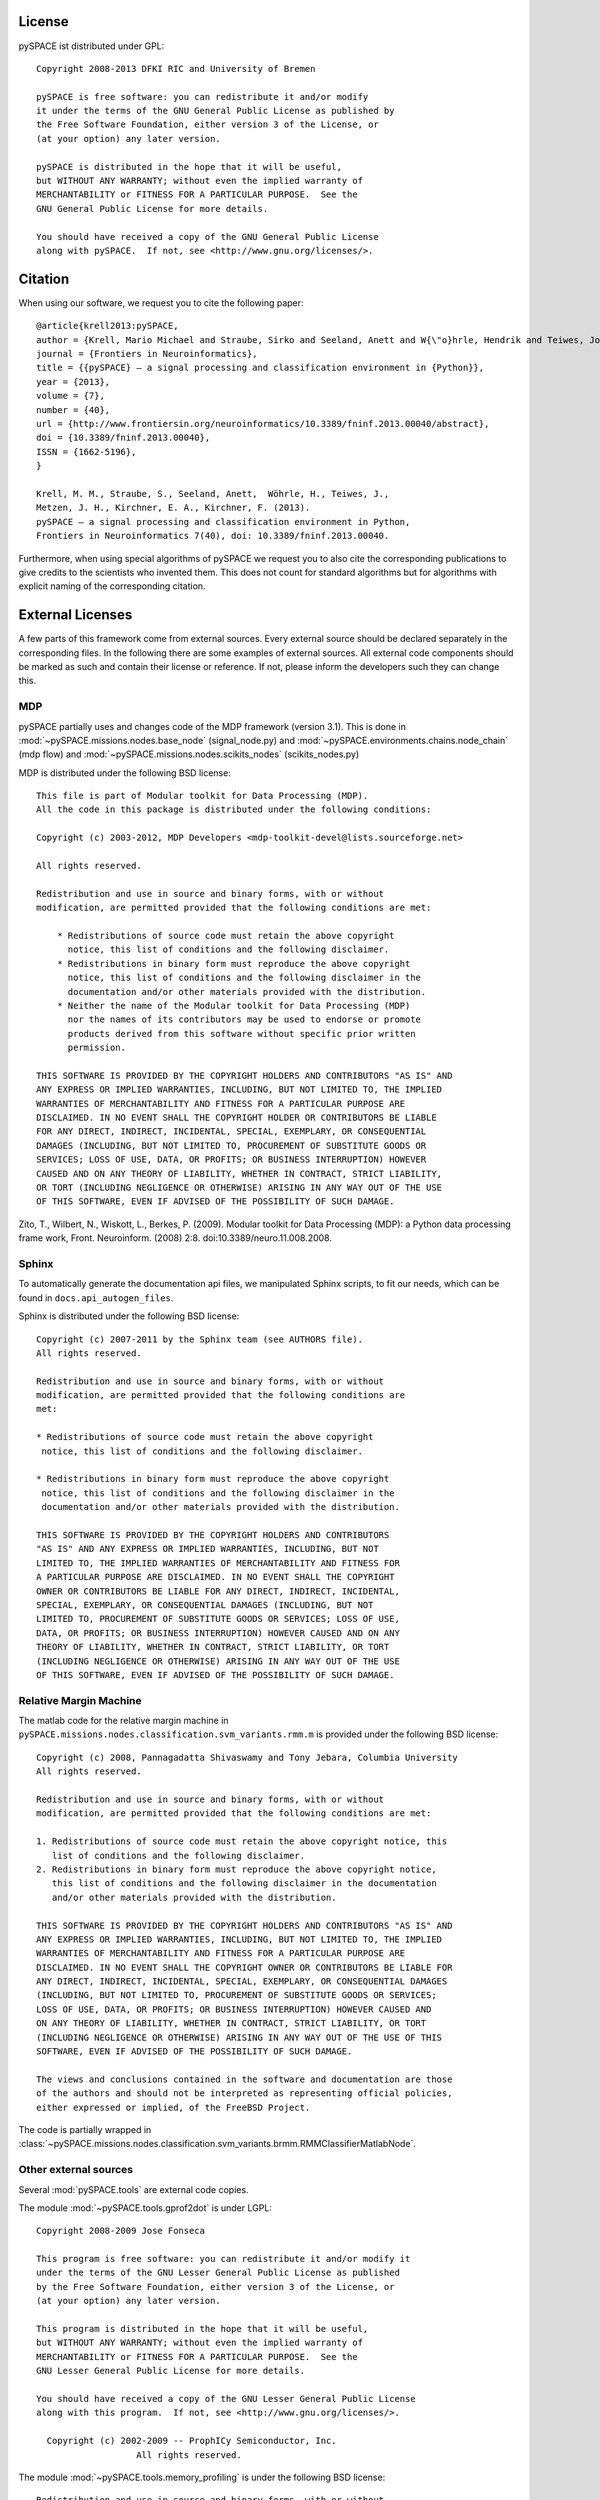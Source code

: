 .. _license:

License
=======

pySPACE ist distributed under GPL::

    Copyright 2008-2013 DFKI RIC and University of Bremen

    pySPACE is free software: you can redistribute it and/or modify
    it under the terms of the GNU General Public License as published by
    the Free Software Foundation, either version 3 of the License, or
    (at your option) any later version.

    pySPACE is distributed in the hope that it will be useful,
    but WITHOUT ANY WARRANTY; without even the implied warranty of
    MERCHANTABILITY or FITNESS FOR A PARTICULAR PURPOSE.  See the
    GNU General Public License for more details.

    You should have received a copy of the GNU General Public License
    along with pySPACE.  If not, see <http://www.gnu.org/licenses/>.

.. _cite:

Citation
========

When using our software, we request you to cite the following paper::

    @article{krell2013:pySPACE,
    author = {Krell, Mario Michael and Straube, Sirko and Seeland, Anett and W{\"o}hrle, Hendrik and Teiwes, Johannes and Metzen, Jan Hendrik and Kirchner, Elsa Andrea and Kirchner, Frank},
    journal = {Frontiers in Neuroinformatics},
    title = {{pySPACE} — a signal processing and classification environment in {Python}},
    year = {2013},
    volume = {7},
    number = {40},
    url = {http://www.frontiersin.org/neuroinformatics/10.3389/fninf.2013.00040/abstract},
    doi = {10.3389/fninf.2013.00040},
    ISSN = {1662-5196},
    }

    Krell, M. M., Straube, S., Seeland, Anett,  Wöhrle, H., Teiwes, J.,
    Metzen, J. H., Kirchner, E. A., Kirchner, F. (2013).
    pySPACE — a signal processing and classification environment in Python,
    Frontiers in Neuroinformatics 7(40), doi: 10.3389/fninf.2013.00040.

Furthermore, when using special algorithms of pySPACE we request you to also
cite the corresponding publications to give credits to the scientists
who invented them.
This does not count for standard algorithms but for algorithms
with explicit naming of the corresponding citation.


External Licenses
=================

A few parts of this framework come from external sources.
Every external source should be declared separately in the corresponding files.
In the following there are some examples of external sources.
All external code components should be marked as such and contain their
license or reference.
If not, please inform the developers such they can change this.

MDP
---

pySPACE partially uses and changes code of the MDP framework (version 3.1).
This is done in :mod:`~pySPACE.missions.nodes.base_node` (signal_node.py)
and
:mod:`~pySPACE.environments.chains.node_chain` (mdp flow)
and
:mod:`~pySPACE.missions.nodes.scikits_nodes` (scikits_nodes.py)

MDP is distributed under the following BSD license::

    This file is part of Modular toolkit for Data Processing (MDP).
    All the code in this package is distributed under the following conditions:

    Copyright (c) 2003-2012, MDP Developers <mdp-toolkit-devel@lists.sourceforge.net>

    All rights reserved.

    Redistribution and use in source and binary forms, with or without
    modification, are permitted provided that the following conditions are met:

        * Redistributions of source code must retain the above copyright
          notice, this list of conditions and the following disclaimer.
        * Redistributions in binary form must reproduce the above copyright
          notice, this list of conditions and the following disclaimer in the
          documentation and/or other materials provided with the distribution.
        * Neither the name of the Modular toolkit for Data Processing (MDP)
          nor the names of its contributors may be used to endorse or promote
          products derived from this software without specific prior written
          permission.

    THIS SOFTWARE IS PROVIDED BY THE COPYRIGHT HOLDERS AND CONTRIBUTORS "AS IS" AND
    ANY EXPRESS OR IMPLIED WARRANTIES, INCLUDING, BUT NOT LIMITED TO, THE IMPLIED
    WARRANTIES OF MERCHANTABILITY AND FITNESS FOR A PARTICULAR PURPOSE ARE
    DISCLAIMED. IN NO EVENT SHALL THE COPYRIGHT HOLDER OR CONTRIBUTORS BE LIABLE
    FOR ANY DIRECT, INDIRECT, INCIDENTAL, SPECIAL, EXEMPLARY, OR CONSEQUENTIAL
    DAMAGES (INCLUDING, BUT NOT LIMITED TO, PROCUREMENT OF SUBSTITUTE GOODS OR
    SERVICES; LOSS OF USE, DATA, OR PROFITS; OR BUSINESS INTERRUPTION) HOWEVER
    CAUSED AND ON ANY THEORY OF LIABILITY, WHETHER IN CONTRACT, STRICT LIABILITY,
    OR TORT (INCLUDING NEGLIGENCE OR OTHERWISE) ARISING IN ANY WAY OUT OF THE USE
    OF THIS SOFTWARE, EVEN IF ADVISED OF THE POSSIBILITY OF SUCH DAMAGE.

Zito, T., Wilbert, N., Wiskott, L., Berkes, P. (2009).
Modular toolkit for Data Processing (MDP): a Python data processing frame work,
Front. Neuroinform. (2008) 2:8. doi:10.3389/neuro.11.008.2008.

Sphinx
------

To automatically generate the documentation api files, we manipulated
Sphinx scripts, to fit our needs, which can be found in
``docs.api_autogen_files``.

Sphinx is distributed under the following BSD license::

    Copyright (c) 2007-2011 by the Sphinx team (see AUTHORS file).
    All rights reserved.

    Redistribution and use in source and binary forms, with or without
    modification, are permitted provided that the following conditions are
    met:

    * Redistributions of source code must retain the above copyright
     notice, this list of conditions and the following disclaimer.

    * Redistributions in binary form must reproduce the above copyright
     notice, this list of conditions and the following disclaimer in the
     documentation and/or other materials provided with the distribution.

    THIS SOFTWARE IS PROVIDED BY THE COPYRIGHT HOLDERS AND CONTRIBUTORS
    "AS IS" AND ANY EXPRESS OR IMPLIED WARRANTIES, INCLUDING, BUT NOT
    LIMITED TO, THE IMPLIED WARRANTIES OF MERCHANTABILITY AND FITNESS FOR
    A PARTICULAR PURPOSE ARE DISCLAIMED. IN NO EVENT SHALL THE COPYRIGHT
    OWNER OR CONTRIBUTORS BE LIABLE FOR ANY DIRECT, INDIRECT, INCIDENTAL,
    SPECIAL, EXEMPLARY, OR CONSEQUENTIAL DAMAGES (INCLUDING, BUT NOT
    LIMITED TO, PROCUREMENT OF SUBSTITUTE GOODS OR SERVICES; LOSS OF USE,
    DATA, OR PROFITS; OR BUSINESS INTERRUPTION) HOWEVER CAUSED AND ON ANY
    THEORY OF LIABILITY, WHETHER IN CONTRACT, STRICT LIABILITY, OR TORT
    (INCLUDING NEGLIGENCE OR OTHERWISE) ARISING IN ANY WAY OUT OF THE USE
    OF THIS SOFTWARE, EVEN IF ADVISED OF THE POSSIBILITY OF SUCH DAMAGE.

Relative Margin Machine
-----------------------

The matlab code for the relative margin machine in
``pySPACE.missions.nodes.classification.svm_variants.rmm.m`` is provided under
the following BSD license::

    Copyright (c) 2008, Pannagadatta Shivaswamy and Tony Jebara, Columbia University
    All rights reserved.

    Redistribution and use in source and binary forms, with or without
    modification, are permitted provided that the following conditions are met:

    1. Redistributions of source code must retain the above copyright notice, this
       list of conditions and the following disclaimer.
    2. Redistributions in binary form must reproduce the above copyright notice,
       this list of conditions and the following disclaimer in the documentation
       and/or other materials provided with the distribution.

    THIS SOFTWARE IS PROVIDED BY THE COPYRIGHT HOLDERS AND CONTRIBUTORS "AS IS" AND
    ANY EXPRESS OR IMPLIED WARRANTIES, INCLUDING, BUT NOT LIMITED TO, THE IMPLIED
    WARRANTIES OF MERCHANTABILITY AND FITNESS FOR A PARTICULAR PURPOSE ARE
    DISCLAIMED. IN NO EVENT SHALL THE COPYRIGHT OWNER OR CONTRIBUTORS BE LIABLE FOR
    ANY DIRECT, INDIRECT, INCIDENTAL, SPECIAL, EXEMPLARY, OR CONSEQUENTIAL DAMAGES
    (INCLUDING, BUT NOT LIMITED TO, PROCUREMENT OF SUBSTITUTE GOODS OR SERVICES;
    LOSS OF USE, DATA, OR PROFITS; OR BUSINESS INTERRUPTION) HOWEVER CAUSED AND
    ON ANY THEORY OF LIABILITY, WHETHER IN CONTRACT, STRICT LIABILITY, OR TORT
    (INCLUDING NEGLIGENCE OR OTHERWISE) ARISING IN ANY WAY OUT OF THE USE OF THIS
    SOFTWARE, EVEN IF ADVISED OF THE POSSIBILITY OF SUCH DAMAGE.

    The views and conclusions contained in the software and documentation are those
    of the authors and should not be interpreted as representing official policies,
    either expressed or implied, of the FreeBSD Project.

The code is partially wrapped in
:class:`~pySPACE.missions.nodes.classification.svm_variants.brmm.RMMClassifierMatlabNode`.

Other external sources
-----------------------------------------

Several :mod:`pySPACE.tools` are external code copies.

The module :mod:`~pySPACE.tools.gprof2dot` is under LGPL::

    Copyright 2008-2009 Jose Fonseca

    This program is free software: you can redistribute it and/or modify it
    under the terms of the GNU Lesser General Public License as published
    by the Free Software Foundation, either version 3 of the License, or
    (at your option) any later version.

    This program is distributed in the hope that it will be useful,
    but WITHOUT ANY WARRANTY; without even the implied warranty of
    MERCHANTABILITY or FITNESS FOR A PARTICULAR PURPOSE.  See the
    GNU Lesser General Public License for more details.

    You should have received a copy of the GNU Lesser General Public License
    along with this program.  If not, see <http://www.gnu.org/licenses/>.

      Copyright (c) 2002-2009 -- ProphICy Semiconductor, Inc.
                       All rights reserved.

The module :mod:`~pySPACE.tools.memory_profiling`
is under the following BSD license::

    Redistribution and use in source and binary forms, with or without
    modification, are permitted provided that the following conditions
    are met:

    - Redistributions of source code must retain the above copyright
      notice, this list of conditions and the following disclaimer.

    - Redistributions in binary form must reproduce the above copyright
      notice, this list of conditions and the following disclaimer in
      the documentation and/or other materials provided with the
      distribution.

    - Neither the name of ProphICy Semiconductor, Inc. nor the names
      of its contributors may be used to endorse or promote products
      derived from this software without specific prior written
      permission.

    THIS SOFTWARE IS PROVIDED BY THE COPYRIGHT HOLDERS AND CONTRIBUTORS
    "AS IS" AND ANY EXPRESS OR IMPLIED WARRANTIES, INCLUDING, BUT NOT
    LIMITED TO, THE IMPLIED WARRANTIES OF MERCHANTABILITY AND FITNESS
    FOR A PARTICULAR PURPOSE ARE DISCLAIMED.  IN NO EVENT SHALL THE
    COPYRIGHT OWNER OR CONTRIBUTORS BE LIABLE FOR ANY DIRECT, INDIRECT,
    INCIDENTAL, SPECIAL, EXEMPLARY, OR CONSEQUENTIAL DAMAGES
    (INCLUDING, BUT NOT LIMITED TO, PROCUREMENT OF SUBSTITUTE GOODS OR
    SERVICES; LOSS OF USE, DATA, OR PROFITS; OR BUSINESS INTERRUPTION)
    HOWEVER CAUSED AND ON ANY THEORY OF LIABILITY, WHETHER IN CONTRACT,
    STRICT LIABILITY, OR TORT (INCLUDING NEGLIGENCE OR OTHERWISE)
    ARISING IN ANY WAY OUT OF THE USE OF THIS SOFTWARE, EVEN IF ADVISED
    OF THE POSSIBILITY OF SUCH DAMAGE.

The module :mod:`~pySPACE.tools.progressbar` is under LGPL license::

    progressbar  - Text progressbar library for python.
    Copyright (c) 2005 Nilton Volpato

    This library is free software; you can redistribute it and/or
    modify it under the terms of the GNU Lesser General Public
    License as published by the Free Software Foundation; either
    version 2.1 of the License, or (at your option) any later version.

    This library is distributed in the hope that it will be useful,
    but WITHOUT ANY WARRANTY; without even the implied warranty of
    MERCHANTABILITY or FITNESS FOR A PARTICULAR PURPOSE.  See the GNU
    Lesser General Public License for more details.

    You should have received a copy of the GNU Lesser General Public
    License along with this library; if not, write to the Free Software
    Foundation, Inc., 51 Franklin St, Fifth Floor, Boston, MA  02110-1301  USA

The modules :mod:`~pySPACE.tools.logging_stream_colorer` and
:mod:`~pySPACE.tools.socket_logger` were mainly
taken as code snippets from web sites.